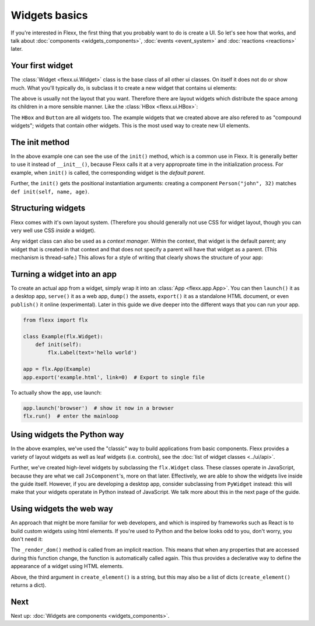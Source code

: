 --------------
Widgets basics
--------------

If you're interested in Flexx, the first thing that you probably want to do is
create a UI. So let's see how that works, and talk about
:doc:`components <widgets_components>`, :doc:`events <event_system>`
and :doc:`reactions <reactions>` later.

Your first widget
-----------------

The :class:`Widget <flexx.ui.Widget>` class is the base class of all
other ui classes. On itself it does not do or show much. What you'll
typically do, is subclass it to create a new widget that contains ui
elements:


.. UIExample:: 100
    from flexx import flx

    class Example(flx.Widget):

        def init(self):
            flx.Button(text='hello')
            flx.Button(text='world')

The above is usually not the layout that you want. Therefore there are layout widgets
which distribute the space among its children in a more sensible manner. Like the
:class:`HBox <flexx.ui.HBox>`:


.. UIExample:: 100

    from flexx import flx

    class Example(flx.Widget):

        def init(self):
            with flx.HBox():
                flx.Button(text='hello', flex=1)
                flx.Button(text='world', flex=2)

The ``HBox`` and ``Button`` are all widgets too. The example widgets that we
created above are also refered to as "compound widgets"; widgets that contain
other widgets. This is the most used way to create new UI elements.


The init method
---------------

In the above example one can see the use of the ``init()`` method, which
is a common use in Flexx. It is generally better to use it instead of ``__init__()``,
because Flexx calls it at a very approproate time in the initialization process.
For example, when ``init()`` is called, the corresponding widget is the *default parent*.

Further, the ``init()`` gets the positional instantiation arguments: creating
a component ``Person("john", 32)`` matches ``def init(self, name, age)``.


Structuring widgets
-------------------

Flexx comes with it's own layout system. (Therefore you should generally
not use CSS for widget layout, though you can very well use CSS
*inside* a widget).

Any widget class can also be used as a *context manager*. Within the context,
that widget is the default parent; any widget that is created in that context
and that does not specify a parent will have that widget as a parent. (This
mechanism is thread-safe.) This allows for a style of writing that
clearly shows the structure of your app:

.. UIExample:: 100

    from flexx import flx

    class Example(flx.Widget):

        def init(self):
            with flx.HSplit():
                flx.Button(text='foo')
                with flx.VBox():
                    flx.Widget(style='background:red;', flex=1)
                    flx.Widget(style='background:blue;', flex=1)


Turning a widget into an app
----------------------------

To create an actual app from a widget, simply wrap it into an :class:`App <flexx.app.App>`.
You can then ``launch()`` it as a desktop app, ``serve()`` it as a web app,
``dump()`` the assets, ``export()`` it as a standalone HTML document, or
even ``publish()`` it online (experimental). Later in this guide we dive deeper
into the different ways that you can run your app.

.. code-block:: py

    from flexx import flx

    class Example(flx.Widget):
        def init(self):
            flx.Label(text='hello world')

    app = flx.App(Example)
    app.export('example.html', link=0)  # Export to single file

To actually show the app, use launch:

.. code-block:: py

    app.launch('browser')  # show it now in a browser
    flx.run()  # enter the mainloop



Using widgets the Python way
----------------------------

In the above examples, we've used the "classic" way to build applications
from basic components. Flexx provides a variety of layout widgets as well
as leaf widgets (i.e. controls), see the  :doc:`list of widget classes <../ui/api>`.

Further, we've created high-level widgets by subclassing the ``flx.Widget`` class.
These classes operate in JavaScript, because they are what we call ``JsComponent``'s,
more on that later. Effectively, we are able to show the widgets live inside the guide itself.
However, if you are developing a desktop app, consider subclassing from ``PyWidget``
instead: this will make that your widgets operatate in Python instead of JavaScript.
We talk more about this in the next page of the guide.


Using widgets the web way
-------------------------

An approach that might be more familiar for web developers, and which is
inspired by frameworks such as React is to build custom widgets using
html elements. If you're used to Python and the below looks odd to you, don't
worry, you don't need it:

.. UIExample:: 150

    from flexx import flx

    class Example(flx.Widget):

        name = flx.StringProp('John Doe', settable=True)
        age =  flx.IntProp(22, settable=True)

        @flx.action
        def increase_age(self):
            self._mutate_age(self.age + 1)

        def _create_dom(self):
            # Use this method to create a root element for this widget.
            # If you just want a <div> you don't have to implement this.
            return flx.create_element('div')  # the default is <div>

        def _render_dom(self):
            # Use this to determine the content. This method may return a
            # string, a list of virtual nodes, or a single virtual node
            # (which must match the type produced in _create_dom()).
            return [flx.create_element('span', {},
                        'Hello', flx.create_element('b', {}, self.name), '! '),
                    flx.create_element('span', {},
                        'I happen to know that your age is %i.' % self.age),
                    flx.create_element('br'),
                    flx.create_element('button', {'onclick': self.increase_age},
                        'Next year ...')
                    ]

The ``_render_dom()`` method is called from an implicit reaction. This means
that when any properties that are accessed during this function change,
the function is automatically called again. This thus provides a declerative
way to define the appearance of a widget using HTML elements.

Above, the third argument in ``create_element()`` is a string, but this may
also be a list of dicts (``create_element()`` returns a dict).


Next
----

Next up: :doc:`Widgets are components <widgets_components>`.
